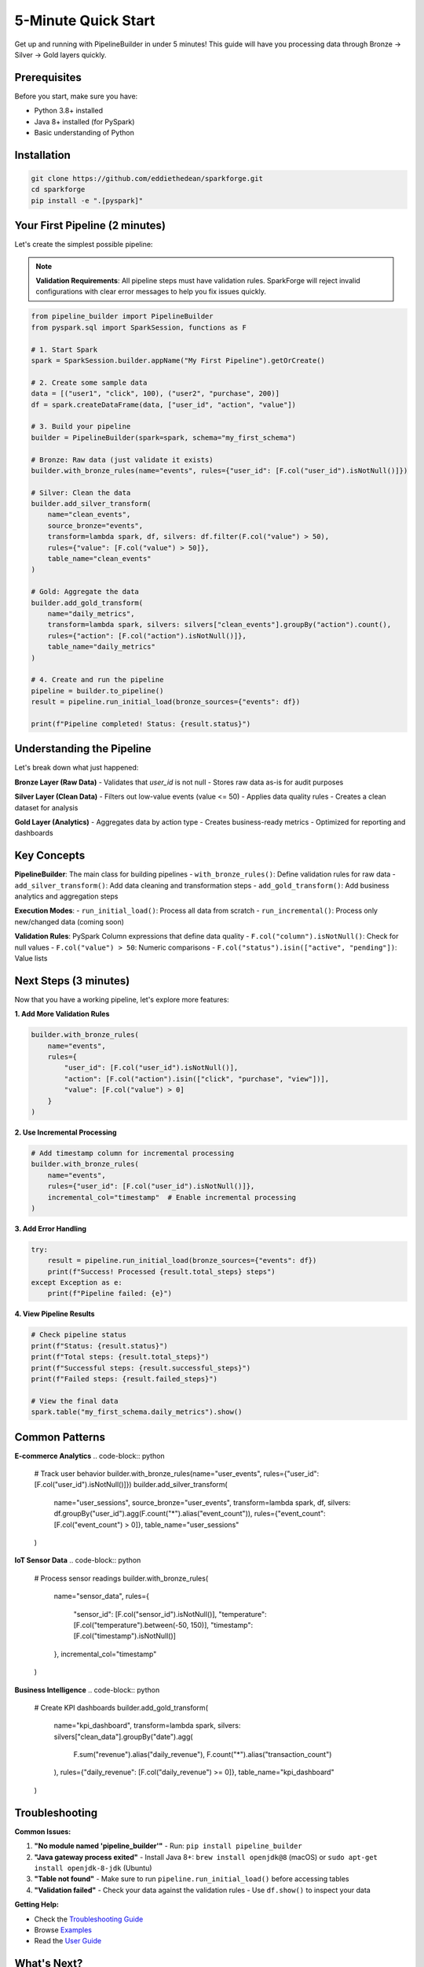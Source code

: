 5-Minute Quick Start
====================

Get up and running with PipelineBuilder in under 5 minutes! This guide will have you processing data through Bronze → Silver → Gold layers quickly.

Prerequisites
-------------

Before you start, make sure you have:

- Python 3.8+ installed
- Java 8+ installed (for PySpark)
- Basic understanding of Python

Installation
------------

.. code-block:: bash

   git clone https://github.com/eddiethedean/sparkforge.git
   cd sparkforge
   pip install -e ".[pyspark]"

Your First Pipeline (2 minutes)
--------------------------------

Let's create the simplest possible pipeline:

.. note::

   **Validation Requirements**: All pipeline steps must have validation rules. SparkForge will reject invalid configurations with clear error messages to help you fix issues quickly.

.. code-block:: python

   from pipeline_builder import PipelineBuilder
   from pyspark.sql import SparkSession, functions as F

   # 1. Start Spark
   spark = SparkSession.builder.appName("My First Pipeline").getOrCreate()

   # 2. Create some sample data
   data = [("user1", "click", 100), ("user2", "purchase", 200)]
   df = spark.createDataFrame(data, ["user_id", "action", "value"])

   # 3. Build your pipeline
   builder = PipelineBuilder(spark=spark, schema="my_first_schema")

   # Bronze: Raw data (just validate it exists)
   builder.with_bronze_rules(name="events", rules={"user_id": [F.col("user_id").isNotNull()]})

   # Silver: Clean the data
   builder.add_silver_transform(
       name="clean_events",
       source_bronze="events",
       transform=lambda spark, df, silvers: df.filter(F.col("value") > 50),
       rules={"value": [F.col("value") > 50]},
       table_name="clean_events"
   )

   # Gold: Aggregate the data
   builder.add_gold_transform(
       name="daily_metrics",
       transform=lambda spark, silvers: silvers["clean_events"].groupBy("action").count(),
       rules={"action": [F.col("action").isNotNull()]},
       table_name="daily_metrics"
   )

   # 4. Create and run the pipeline
   pipeline = builder.to_pipeline()
   result = pipeline.run_initial_load(bronze_sources={"events": df})

   print(f"Pipeline completed! Status: {result.status}")

Understanding the Pipeline
--------------------------

Let's break down what just happened:

**Bronze Layer (Raw Data)**
- Validates that `user_id` is not null
- Stores raw data as-is for audit purposes

**Silver Layer (Clean Data)**
- Filters out low-value events (value <= 50)
- Applies data quality rules
- Creates a clean dataset for analysis

**Gold Layer (Analytics)**
- Aggregates data by action type
- Creates business-ready metrics
- Optimized for reporting and dashboards

Key Concepts
------------

**PipelineBuilder**: The main class for building pipelines
- ``with_bronze_rules()``: Define validation rules for raw data
- ``add_silver_transform()``: Add data cleaning and transformation steps
- ``add_gold_transform()``: Add business analytics and aggregation steps

**Execution Modes**:
- ``run_initial_load()``: Process all data from scratch
- ``run_incremental()``: Process only new/changed data (coming soon)

**Validation Rules**: PySpark Column expressions that define data quality
- ``F.col("column").isNotNull()``: Check for null values
- ``F.col("value") > 50``: Numeric comparisons
- ``F.col("status").isin(["active", "pending"])``: Value lists

Next Steps (3 minutes)
-----------------------

Now that you have a working pipeline, let's explore more features:

**1. Add More Validation Rules**

.. code-block:: python

   builder.with_bronze_rules(
       name="events",
       rules={
           "user_id": [F.col("user_id").isNotNull()],
           "action": [F.col("action").isin(["click", "purchase", "view"])],
           "value": [F.col("value") > 0]
       }
   )

**2. Use Incremental Processing**

.. code-block:: python

   # Add timestamp column for incremental processing
   builder.with_bronze_rules(
       name="events",
       rules={"user_id": [F.col("user_id").isNotNull()]},
       incremental_col="timestamp"  # Enable incremental processing
   )

**3. Add Error Handling**

.. code-block:: python

   try:
       result = pipeline.run_initial_load(bronze_sources={"events": df})
       print(f"Success! Processed {result.total_steps} steps")
   except Exception as e:
       print(f"Pipeline failed: {e}")

**4. View Pipeline Results**

.. code-block:: python

   # Check pipeline status
   print(f"Status: {result.status}")
   print(f"Total steps: {result.total_steps}")
   print(f"Successful steps: {result.successful_steps}")
   print(f"Failed steps: {result.failed_steps}")

   # View the final data
   spark.table("my_first_schema.daily_metrics").show()

Common Patterns
---------------

**E-commerce Analytics**
.. code-block:: python

   # Track user behavior
   builder.with_bronze_rules(name="user_events", rules={"user_id": [F.col("user_id").isNotNull()]})
   builder.add_silver_transform(
       name="user_sessions",
       source_bronze="user_events",
       transform=lambda spark, df, silvers: df.groupBy("user_id").agg(F.count("*").alias("event_count")),
       rules={"event_count": [F.col("event_count") > 0]},
       table_name="user_sessions"
   )

**IoT Sensor Data**
.. code-block:: python

   # Process sensor readings
   builder.with_bronze_rules(
       name="sensor_data",
       rules={
           "sensor_id": [F.col("sensor_id").isNotNull()],
           "temperature": [F.col("temperature").between(-50, 150)],
           "timestamp": [F.col("timestamp").isNotNull()]
       },
       incremental_col="timestamp"
   )

**Business Intelligence**
.. code-block:: python

   # Create KPI dashboards
   builder.add_gold_transform(
       name="kpi_dashboard",
       transform=lambda spark, silvers: silvers["clean_data"].groupBy("date").agg(
           F.sum("revenue").alias("daily_revenue"),
           F.count("*").alias("transaction_count")
       ),
       rules={"daily_revenue": [F.col("daily_revenue") >= 0]},
       table_name="kpi_dashboard"
   )

Troubleshooting
---------------

**Common Issues:**

1. **"No module named 'pipeline_builder'"**
   - Run: ``pip install pipeline_builder``

2. **"Java gateway process exited"**
   - Install Java 8+: ``brew install openjdk@8`` (macOS) or ``sudo apt-get install openjdk-8-jdk`` (Ubuntu)

3. **"Table not found"**
   - Make sure to run ``pipeline.run_initial_load()`` before accessing tables

4. **"Validation failed"**
   - Check your data against the validation rules
   - Use ``df.show()`` to inspect your data

**Getting Help:**

- Check the `Troubleshooting Guide <troubleshooting.html>`_
- Browse `Examples <examples/index.html>`_
- Read the `User Guide <user_guide.html>`_

What's Next?
------------

You're now ready to build production data pipelines! Here's what to explore next:

1. **`User Guide <user_guide.html>`_**: Complete feature documentation
2. **`Examples <examples/index.html>`_**: Real-world pipeline examples
3. **`API Reference <api_reference.html>`_**: Detailed API documentation
4. **`Troubleshooting <troubleshooting.html>`_**: Common issues and solutions

Happy data processing! 🚀
